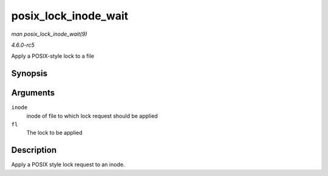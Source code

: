 .. -*- coding: utf-8; mode: rst -*-

.. _API-posix-lock-inode-wait:

=====================
posix_lock_inode_wait
=====================

*man posix_lock_inode_wait(9)*

*4.6.0-rc5*

Apply a POSIX-style lock to a file


Synopsis
========

.. c:function:: int posix_lock_inode_wait( struct inode * inode, struct file_lock * fl )

Arguments
=========

``inode``
    inode of file to which lock request should be applied

``fl``
    The lock to be applied


Description
===========

Apply a POSIX style lock request to an inode.


.. ------------------------------------------------------------------------------
.. This file was automatically converted from DocBook-XML with the dbxml
.. library (https://github.com/return42/sphkerneldoc). The origin XML comes
.. from the linux kernel, refer to:
..
.. * https://github.com/torvalds/linux/tree/master/Documentation/DocBook
.. ------------------------------------------------------------------------------
